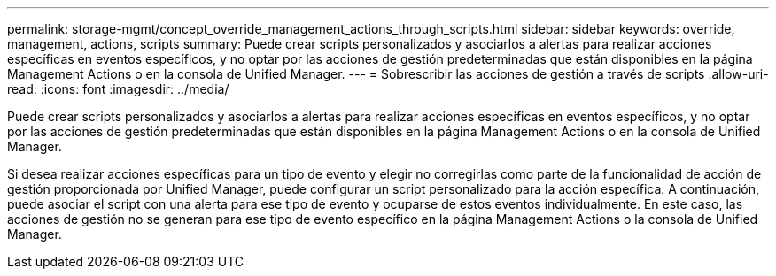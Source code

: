 ---
permalink: storage-mgmt/concept_override_management_actions_through_scripts.html 
sidebar: sidebar 
keywords: override, management, actions, scripts 
summary: Puede crear scripts personalizados y asociarlos a alertas para realizar acciones específicas en eventos específicos, y no optar por las acciones de gestión predeterminadas que están disponibles en la página Management Actions o en la consola de Unified Manager. 
---
= Sobrescribir las acciones de gestión a través de scripts
:allow-uri-read: 
:icons: font
:imagesdir: ../media/


[role="lead"]
Puede crear scripts personalizados y asociarlos a alertas para realizar acciones específicas en eventos específicos, y no optar por las acciones de gestión predeterminadas que están disponibles en la página Management Actions o en la consola de Unified Manager.

Si desea realizar acciones específicas para un tipo de evento y elegir no corregirlas como parte de la funcionalidad de acción de gestión proporcionada por Unified Manager, puede configurar un script personalizado para la acción específica. A continuación, puede asociar el script con una alerta para ese tipo de evento y ocuparse de estos eventos individualmente. En este caso, las acciones de gestión no se generan para ese tipo de evento específico en la página Management Actions o la consola de Unified Manager.
